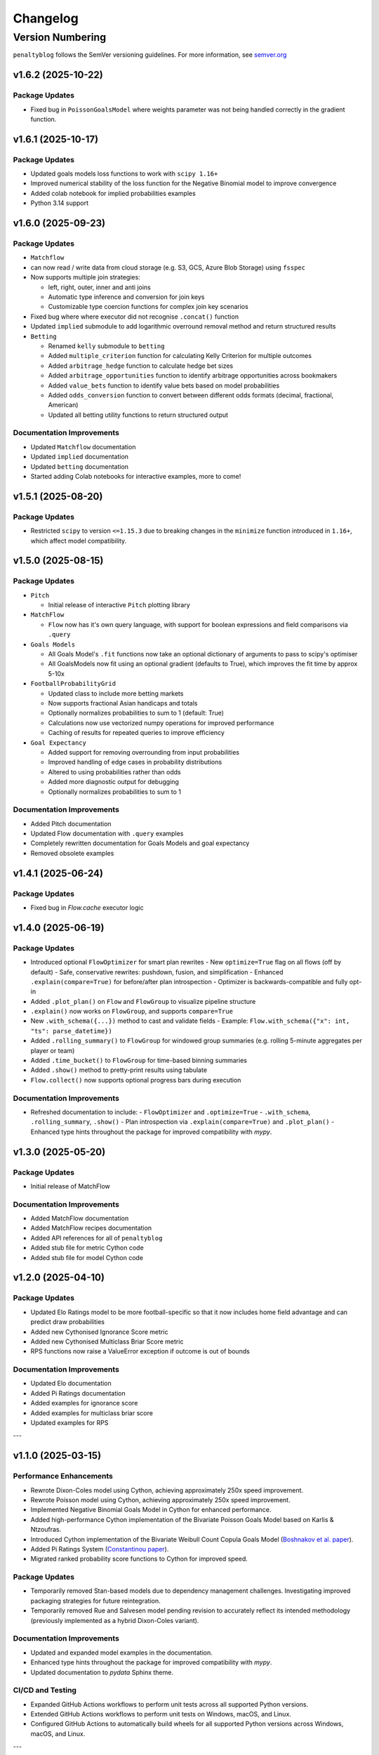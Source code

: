 Changelog
===========

Version Numbering
###################

``penaltyblog`` follows the SemVer versioning guidelines. For more information,
see `semver.org <http://semver.org/>`_

v1.6.2 (2025-10-22)
^^^^^^^^^^^^^^^^^^^^

Package Updates
---------------

- Fixed bug in ``PoissonGoalsModel`` where weights parameter was not being handled correctly in the gradient function.

v1.6.1 (2025-10-17)
^^^^^^^^^^^^^^^^^^^^

Package Updates
---------------

- Updated goals models loss functions to work with ``scipy 1.16+``
- Improved numerical stability of the loss function for the Negative Binomial model to improve convergence
- Added colab notebook for implied probabilities examples
- Python 3.14 support

v1.6.0 (2025-09-23)
^^^^^^^^^^^^^^^^^^^^

Package Updates
---------------

- ``Matchflow``

- can now read / write data from cloud storage (e.g. S3, GCS, Azure Blob Storage) using ``fsspec``
- Now supports multiple join strategies:

  - left, right, outer, inner and anti joins
  - Automatic type inference and conversion for join keys
  - Customizable type coercion functions for complex join key scenarios

- Fixed bug where where executor did not recognise ``.concat()`` function

- Updated ``implied`` submodule to add logarithmic overround removal method and return structured results

- ``Betting``

  - Renamed ``kelly`` submodule to ``betting``
  - Added ``multiple_criterion`` function for calculating Kelly Criterion for multiple outcomes
  - Added ``arbitrage_hedge`` function to calculate hedge bet sizes
  - Added ``arbitrage_opportunities`` function to identify arbitrage opportunities across bookmakers
  - Added ``value_bets`` function to identify value bets based on model probabilities
  - Added ``odds_conversion`` function to convert between different odds formats (decimal, fractional, American)
  - Updated all betting utility functions to return structured output

Documentation Improvements
----------------------------

- Updated ``Matchflow`` documentation
- Updated ``implied`` documentation
- Updated ``betting`` documentation
- Started adding Colab notebooks for interactive examples, more to come!

v1.5.1 (2025-08-20)
^^^^^^^^^^^^^^^^^^^^

Package Updates
---------------

- Restricted ``scipy`` to version ``<=1.15.3`` due to breaking changes in the ``minimize`` function introduced in ``1.16+``, which affect model compatibility.

v1.5.0 (2025-08-15)
^^^^^^^^^^^^^^^^^^^^

Package Updates
---------------

- ``Pitch``

  - Initial release of interactive ``Pitch`` plotting library

- ``MatchFlow``

  - ``Flow`` now has it's own query language, with support for boolean expressions and field comparisons via ``.query``

- ``Goals Models``

  - All Goals Model's ``.fit`` functions now take an optional dictionary of arguments to pass to scipy's optimiser
  - All GoalsModels now fit using an optional gradient (defaults to True), which improves the fit time by approx 5-10x

- ``FootballProbabilityGrid``

  - Updated class to include more betting markets
  - Now supports fractional Asian handicaps and totals
  - Optionally normalizes probabilities to sum to 1 (default: True)
  - Calculations now use vectorized numpy operations for improved performance
  - Caching of results for repeated queries to improve efficiency

- ``Goal Expectancy``

  - Added support for removing overrounding from input probabilities
  - Improved handling of edge cases in probability distributions
  - Altered to using probabilities rather than odds
  - Added more diagnostic output for debugging
  - Optionally normalizes probabilities to sum to 1

Documentation Improvements
----------------------------

- Added Pitch documentation
- Updated Flow documentation with ``.query`` examples
- Completely rewritten documentation for Goals Models and goal expectancy
- Removed obsolete examples

v1.4.1 (2025-06-24)
^^^^^^^^^^^^^^^^^^^^

Package Updates
---------------

- Fixed bug in `Flow.cache` executor logic


v1.4.0 (2025-06-19)
^^^^^^^^^^^^^^^^^^^^

Package Updates
---------------

- Introduced optional ``FlowOptimizer`` for smart plan rewrites
  - New ``optimize=True`` flag on all flows (off by default)
  - Safe, conservative rewrites: pushdown, fusion, and simplification
  - Enhanced ``.explain(compare=True)`` for before/after plan introspection
  - Optimizer is backwards-compatible and fully opt-in
- Added ``.plot_plan()`` on ``Flow`` and ``FlowGroup`` to visualize pipeline structure
- ``.explain()`` now works on ``FlowGroup``, and supports ``compare=True``
- New ``.with_schema({...})`` method to cast and validate fields
  - Example: ``Flow.with_schema({"x": int, "ts": parse_datetime})``
- Added ``.rolling_summary()`` to ``FlowGroup`` for windowed group summaries
  (e.g. rolling 5-minute aggregates per player or team)
- Added ``.time_bucket()`` to ``FlowGroup`` for time-based binning summaries
- Added ``.show()`` method to pretty-print results using tabulate
- ``Flow.collect()`` now supports optional progress bars during execution

Documentation Improvements
--------------------------

- Refreshed documentation to include:
  - ``FlowOptimizer`` and ``.optimize=True``
  - ``.with_schema``, ``.rolling_summary``, ``.show()``
  - Plan introspection via ``.explain(compare=True)`` and ``.plot_plan()``
  - Enhanced type hints throughout the package for improved compatibility with `mypy`.

v1.3.0 (2025-05-20)
^^^^^^^^^^^^^^^^^^^^

Package Updates
-----------------

- Initial release of MatchFlow

Documentation Improvements
----------------------------

- Added MatchFlow documentation
- Added MatchFlow recipes documentation
- Added API references for all of ``penaltyblog``
- Added stub file for metric Cython code
- Added stub file for model Cython code


v1.2.0 (2025-04-10)
^^^^^^^^^^^^^^^^^^^^

Package Updates
-----------------

- Updated Elo Ratings model to be more football-specific so that it now includes home field advantage and can predict draw probabilities
- Added new Cythonised Ignorance Score metric
- Added new Cythonised Multiclass Briar Score metric
- RPS functions now raise a ValueError exception if outcome is out of bounds

Documentation Improvements
----------------------------

- Updated Elo documentation
- Added Pi Ratings documentation
- Added examples for ignorance score
- Added examples for multiclass briar score
- Updated examples for RPS

---

v1.1.0 (2025-03-15)
^^^^^^^^^^^^^^^^^^^^

Performance Enhancements
------------------------

- Rewrote Dixon-Coles model using Cython, achieving approximately 250x speed improvement.
- Rewrote Poisson model using Cython, achieving approximately 250x speed improvement.
- Implemented Negative Binomial Goals Model in Cython for enhanced performance.
- Added high-performance Cython implementation of the Bivariate Poisson Goals Model based on Karlis & Ntzoufras.
- Introduced Cython implementation of the Bivariate Weibull Count Copula Goals Model (`Boshnakov et al. paper <https://blogs.salford.ac.uk/business-school/wp-content/uploads/sites/7/2016/09/paper.pdf>`_).
- Added Pi Ratings System (`Constantinou paper <http://www.constantinou.info/downloads/papers/pi-ratings.pdf>`_).
- Migrated ranked probability score functions to Cython for improved speed.

Package Updates
---------------

- Temporarily removed Stan-based models due to dependency management challenges. Investigating improved packaging strategies for future reintegration.
- Temporarily removed Rue and Salvesen model pending revision to accurately reflect its intended methodology (previously implemented as a hybrid Dixon-Coles variant).

Documentation Improvements
--------------------------

- Updated and expanded model examples in the documentation.
- Enhanced type hints throughout the package for improved compatibility with `mypy`.
- Updated documentation to `pydata` Sphinx theme.

CI/CD and Testing
-----------------

- Expanded GitHub Actions workflows to perform unit tests across all supported Python versions.
- Extended GitHub Actions workflows to perform unit tests on Windows, macOS, and Linux.
- Configured GitHub Actions to automatically build wheels for all supported Python versions across Windows, macOS, and Linux.

---

v1.0.4 (2025-01-10)
^^^^^^^^^^^^^^^^^^^^

Package Updates
---------------

- Moved Stan code to separate files to prevent access denied issues on Windows.

---

v1.0.3 (2024-12-19)
^^^^^^^^^^^^^^^^^^^^

Bug Fixes
---------

- Fixed bug in how the Bayesian models indexed teams in the `predict` function.
- Goals models now only predict individual team names rather than iterables of team names, fixing compatibility issues between different sequence objects.

---

v1.0.2 (2024-12-18)
^^^^^^^^^^^^^^^^^^^^

Bug Fixes
---------

- Updated how the Bayesian models handle the Stan files to prevent access denied issues on Windows.

---

v1.0.1 (2024-12-13)
^^^^^^^^^^^^^^^^^^^^

Improvements
------------

- Updated `install_stan` to install the C++ toolchain on Windows if required.

---

v1.0.0 (2024-12-12)
^^^^^^^^^^^^^^^^^^^^

Performance Enhancements
------------------------

- Removed `pymc` as a dependency.
- Optimized `RPS` calculation.
- Optimized `ELO` code.
- Optimized `Kelly Criterion` code.
- Updated `FootballProbabilityGrid` to store its internal matrix as a NumPy array.

Model Updates
-------------

- Rewrote `BayesianHierarchicalGoalModel` in Stan instead of `pymc`, updating the prediction method to integrate over the posterior rather than sampling the mid-point.
- Rewrote `BayesianRandomInterceptGoalModel` in Stan, improved the random intercept, and updated the prediction method.
- Rewrote `BayesianBivariateGoalModel` in Stan for better convergence and updated the prediction method.
- Added `BayesianSkellamGoalModel` for predicting football match outcomes using the Skellam distribution.

Package Updates
---------------

- Added support for Python 3.13.
- Removed obsolete **SoFifa** and **ESPN** scrapers.
- Updated all example notebooks.
- Increased unit test coverage.
- Added CI/CD workflows.
- Removed `Poetry` from the build step.
- Updated documentation.
- Added type hinting to `Colley` and `Massey` classes.

---

v0.8.1 (2023-09-31)
^^^^^^^^^^^^^^^^^^^^

Bug Fixes
---------

- Changed FBRef `born` column to `Int64` dtype to allow `NULL` values.

---

v0.8.0 (2023-08-31)
^^^^^^^^^^^^^^^^^^^^

New Features
------------

- Added initial **Backtest framework** for backtesting betting strategies.
- Added function to calculate the **Kelly Criterion**.
- Added class for calculating **Elo ratings**.

Bug Fixes
---------

- Fixed bug in FBRef scraper for player age and year of birth.
- All goal models can now accept iterables as team inputs.
- Fixed mapping of Belgium leagues in the **FootballData** scraper.

---

v0.7.0 (2023-03-13)
^^^^^^^^^^^^^^^^^^^^

New Features
------------

- Added **FBRef scraper**.

Package Updates
---------------

- Minimum Python version supported is now **Python 3.8**.

---

v0.6.1 (2023-01-06)
^^^^^^^^^^^^^^^^^^^^

Bug Fixes
---------

- Tweaked **Understat scraper** to avoid bot detection.

---

v0.6.0 (2022-12-02)
^^^^^^^^^^^^^^^^^^^^

New Features
------------

- Added `goal_expectancy` function.
- Added **Bayesian Random Intercept Model**.

Performance Enhancements
------------------------

- Tweaked `pymc` settings for Bayesian goal models to improve speed.

Bug Fixes
---------

- Fixed bug in **Bayesian Bivariate Goals Model**.
- Fixed bug in **FootballData scraper** where a null value was breaking the index column.

---

v0.5.1 (2022-11-03)
^^^^^^^^^^^^^^^^^^^^

Bug Fixes
---------

- Fixed bug in goal models when printing an instance before fitting it.
- Fixed bug in Bayesian goal models' weighted decay.
- Fixed default value of `xi` in `dixon_coles_weights` to `0.0018`.

---

v0.5.0 (2022-10-11)
^^^^^^^^^^^^^^^^^^^^

New Features
------------

- Added `get_player_season` and `get_player_shots` to **Understat scraper**.
- Added **Bayesian Hierarchical Goal Model**.
- Added **Bayesian Bivariate Poisson Goal Model**.
- Added **Bayesian Random Intercept Poisson Goal Model**.

Bug Fixes
---------

- `get_fixtures` in **Understat scraper** now only returns completed fixtures (consistent with FootballData scraper).
- Fixed bug in **FootballData scraper** for older seasons missing the `Time` column.

Package Updates
---------------

- Added **SoFifa scraper**.
- Added compatibility for **Python 3.7**.

---

v0.4.0 (2022-08-08)
^^^^^^^^^^^^^^^^^^^^

General Improvements
--------------------

- General bug fixes.
- Reorganized internal package structure.
- Added unit tests.
- Added documentation and uploaded to **ReadTheDocs**.

New Features
------------

- Added **FPL scraper**.
- Added **FPL optimizer**.
- Added **ESPN scraper**.
- Added **Understat scraper**.
- Added **pre-commit checks** to repository.
- Added both-teams-to-score probability to football goals models.
- Refactored **FootballData scraper** for consistency with other scrapers.
- Refactored **Club Elo scraper** for consistency with other scrapers.

Performance Enhancements
------------------------

- Refactored **Colley ratings** and **Massey ratings** for consistency.
- Updated example notebooks and included them in documentation.
